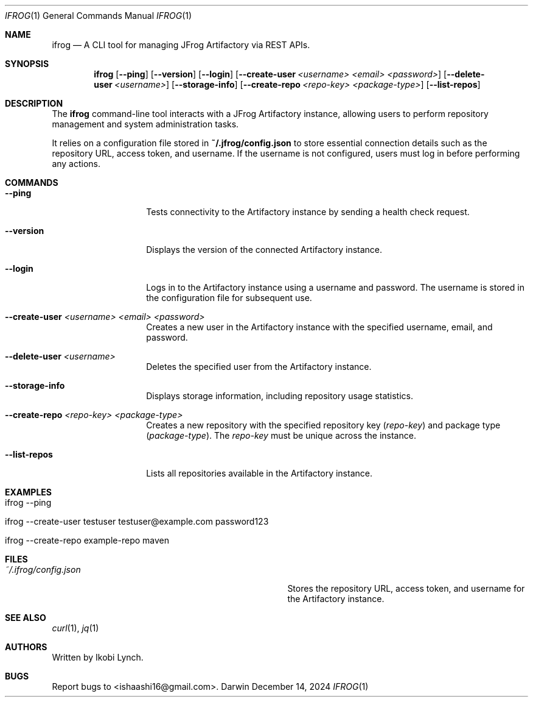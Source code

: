 .\" Modified from man(1) of FreeBSD, the NetBSD mdoc.template, and mdoc.samples.
.\" See Also:
.\" man mdoc.samples for a complete listing of options
.\" man mdoc for the short list of editing options
.\" /usr/share/misc/mdoc.template
.Dd December 14, 2024      \" DATE
.Dt IFROG 1                \" Program name and manual section number
.Os Darwin
.Sh NAME                  \" Section Header - required - don't modify
.Nm ifrog
.Nd A CLI tool for managing JFrog Artifactory via REST APIs.
.Sh SYNOPSIS             \" Section Header - required - don't modify
.Nm ifrog
.Op Fl -ping
.Op Fl -version
.Op Fl -login
.Op Fl -create-user Ar <username> Ar <email> Ar <password>
.Op Fl -delete-user Ar <username>
.Op Fl -storage-info
.Op Fl -create-repo Ar <repo-key> Ar <package-type>
.Op Fl -list-repos
.Sh DESCRIPTION          \" Section Header - required - don't modify
The \fBifrog\fR command-line tool interacts with a JFrog Artifactory instance, allowing users to perform repository management and system administration tasks.

It relies on a configuration file stored in \fB~/.jfrog/config.json\fR to store essential connection details such as the repository URL, access token, and username. If the username is not configured, users must log in before performing any actions.

.Sh COMMANDS
.Bl -tag -width 12n       \" Begin a tagged list
.It Fl -ping
Tests connectivity to the Artifactory instance by sending a health check request.

.It Fl -version
Displays the version of the connected Artifactory instance.

.It Fl -login
Logs in to the Artifactory instance using a username and password. The username is stored in the configuration file for subsequent use.

.It Fl -create-user Ar <username> Ar <email> Ar <password>
Creates a new user in the Artifactory instance with the specified username, email, and password.

.It Fl -delete-user Ar <username>
Deletes the specified user from the Artifactory instance.

.It Fl -storage-info
Displays storage information, including repository usage statistics.

.It Fl -create-repo Ar <repo-key> Ar <package-type>
Creates a new repository with the specified repository key (\fIrepo-key\fR) and package type (\fIpackage-type\fR). The \fIrepo-key\fR must be unique across the instance.

.It Fl -list-repos
Lists all repositories available in the Artifactory instance.
.El                      \" End the list

.Sh EXAMPLES
.Bl -tag -width 12n
.It  ifrog --ping
.Ed

.It ifrog --create-user "testuser" "testuser@example.com" "password123" 
.Ed

.It ifrog --create-repo "example-repo" "maven"
.Ed

.Sh FILES
.Bl -tag -width "/Users/joeuser/.ifrog_config.json"
.It Pa ~/.ifrog/config.json
Stores the repository URL, access token, and username for the Artifactory instance.

.El                      \" End the list
.Sh SEE ALSO
.Xr curl 1 ,
.Xr jq 1
.Sh AUTHORS
Written by Ikobi Lynch.
.Sh BUGS
Report bugs to <ishaashi16@gmail.com>.
